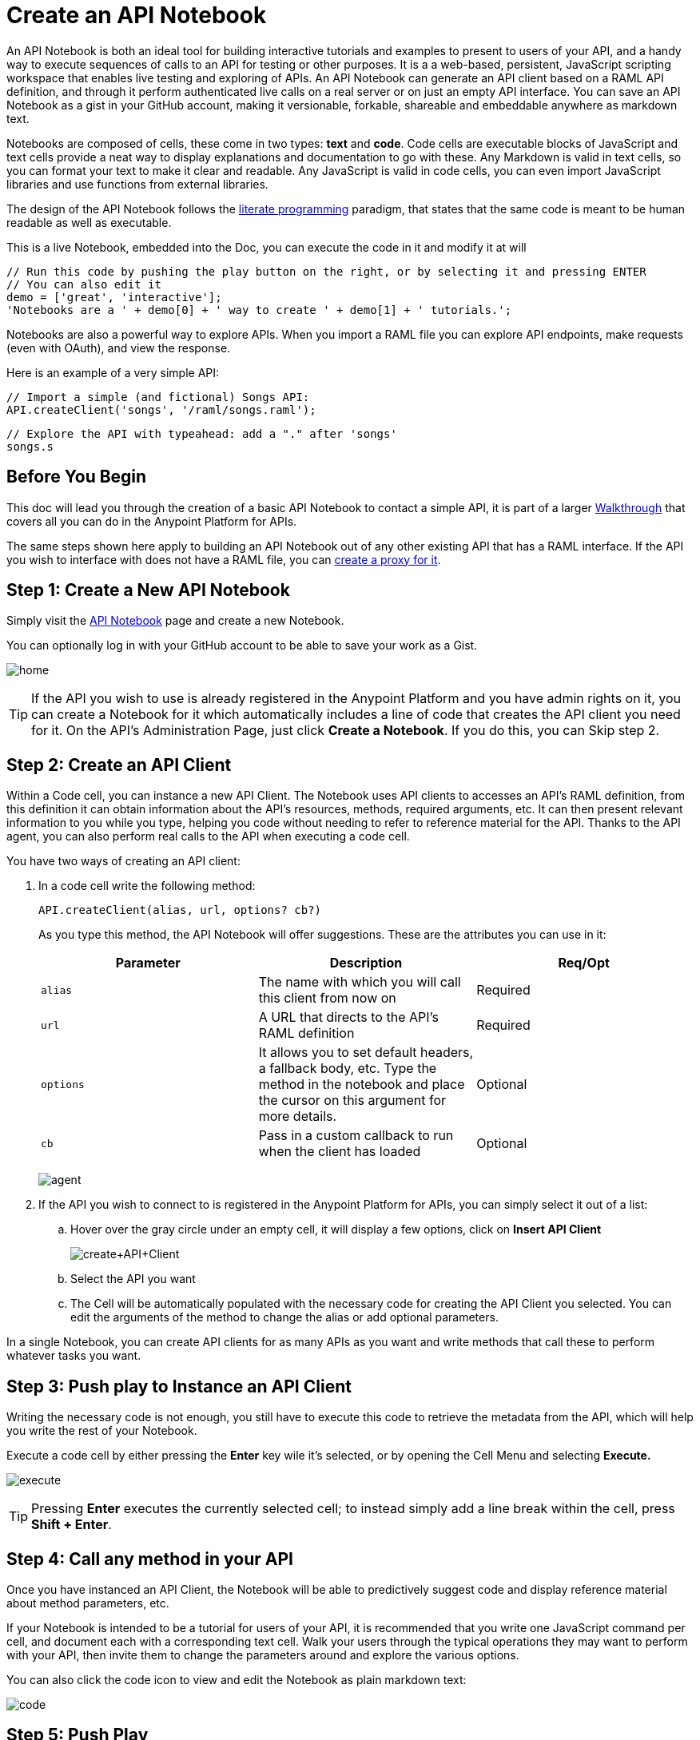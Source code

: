 = Create an API Notebook
:keywords: api, raml, client, notebook

An API Notebook is both an ideal tool for building interactive tutorials and examples to present to users of your API, and a handy way to execute sequences of calls to an API for testing or other purposes. It is a a web-based, persistent, JavaScript scripting workspace that enables live testing and exploring of APIs. An API Notebook can generate an API client based on a RAML API definition, and through it perform authenticated live calls on a real server or on just an empty API interface. You can save an API Notebook as a gist in your GitHub account, making it versionable, forkable, shareable and embeddable anywhere as markdown text.

Notebooks are composed of cells, these come in two types: *text* and *code*. Code cells are executable blocks of JavaScript and text cells provide a neat way to display explanations and documentation to go with these. Any Markdown is valid in text cells, so you can format your text to make it clear and readable. Any JavaScript is valid in code cells, you can even import JavaScript libraries and use functions from external libraries. +

The design of the API Notebook follows the link:https://en.wikipedia.org/wiki/Literate_programming[literate programming] paradigm, that states that the same code is meant to be human readable as well as executable.

====
This is a live Notebook, embedded into the Doc, you can execute the code in it and modify it at will

[source,javascript,linenums]
----
// Run this code by pushing the play button on the right, or by selecting it and pressing ENTER
// You can also edit it
demo = ['great', 'interactive'];
'Notebooks are a ' + demo[0] + ' way to create ' + demo[1] + ' tutorials.';
----

Notebooks are also a powerful way to explore APIs. When you import a RAML file you can explore API endpoints, make requests (even with OAuth), and view the response.

Here is an example of a very simple API:

[source,javascript,linenums]
----
// Import a simple (and fictional) Songs API:
API.createClient('songs', '/raml/songs.raml');
----

[source,javascript,linenums]
----
// Explore the API with typeahead: add a "." after 'songs'
songs.s
----
====

++++
<script src="https://api-notebook.anypoint.mulesoft.com/scripts/embed.js" data-notebook data-id="cd2caee0321ec34e4d3e"></script>
++++

== Before You Begin

This doc will lead you through the creation of a basic API Notebook to contact a simple API, it is part of a larger link:/anypoint-platform-for-apis/anypoint-platform-for-apis-walkthrough[Walkthrough] that covers all you can do in the Anypoint Platform for APIs.

The same steps shown here apply to building an API Notebook out of any other existing API that has a RAML interface. If the API you wish to interface with does not have a RAML file, you can link:/anypoint-platform-for-apis/walkthrough-proxy[create a proxy for it].

== Step 1: Create a New API Notebook

Simply visit the link:https://api-notebook.anypoint.mulesoft.com/[API Notebook] page and create a new Notebook.

You can optionally log in with your GitHub account to be able to save your work as a Gist.

image:home.png[home]

[TIP]
If the API you wish to use is already registered in the Anypoint Platform and you have admin rights on it, you can create a Notebook for it which automatically includes a line of code that creates the API client you need for it. On the API's Administration Page, just click *Create a Notebook*. If you do this, you can Skip step 2.

== Step 2: Create an API Client

Within a Code cell, you can instance a new API Client. The Notebook uses API clients to accesses an API's RAML definition, from this definition it can obtain information about the API's resources, methods, required arguments, etc. It can then present relevant information to you while you type, helping you code without needing to refer to reference material for the API. Thanks to the API agent, you can also perform real calls to the API when executing a code cell.

You have two ways of creating an API client:

. In a code cell write the following method:
+
[source,javascript,linenums]
----
API.createClient(alias, url, options? cb?)
----
+
As you type this method, the API Notebook will offer suggestions. These are the attributes you can use in it:
+
[cols=",,",options="header",]
|===
|Parameter |Description |Req/Opt
|`alias` |The name with which you will call this client from now on |Required
|`url` |A URL that directs to the API's RAML definition |Required
|`options` |It allows you to set default headers, a fallback body, etc. Type the method in the notebook and place the cursor on this argument for more details. |Optional
|`cb` |Pass in a custom callback to run when the client has loaded |Optional
|===
+
image:agent.png[agent]

. If the API you wish to connect to is registered in the Anypoint Platform for APIs, you can simply select it out of a list:
.. Hover over the gray circle under an empty cell, it will display a few options, click on *Insert API Client*
+
image:create+API+Client.png[create+API+Client]

.. Select the API you want
.. The Cell will be automatically populated with the necessary code for creating the API Client you selected. You can edit the arguments of the method to change the alias or add optional parameters.

In a single Notebook, you can create API clients for as many APIs as you want and write methods that call these to perform whatever tasks you want.

== Step 3: Push play to Instance an API Client

Writing the necessary code is not enough, you still have to execute this code to retrieve the metadata from the API, which will help you write the rest of your Notebook.

Execute a code cell by either pressing the *Enter* key wile it's selected, or by opening the Cell Menu and selecting *Execute.*

image:execute.png[execute]

[TIP]
Pressing *Enter* executes the currently selected cell; to instead simply add a line break within the cell, press **Shift + Enter**.

== Step 4: Call any method in your API

Once you have instanced an API Client, the Notebook will be able to predictively suggest code and display reference material about method parameters, etc.

If your Notebook is intended to be a tutorial for users of your API, it is recommended that you write one JavaScript command per cell, and document each with a corresponding text cell. Walk your users through the typical operations they may want to perform with your API, then invite them to change the parameters around and explore the various options.

++++
<script src="https://api-notebook.anypoint.mulesoft.com/scripts/embed.js" data-notebook></script>
++++

You can also click the code icon to view and edit the Notebook as plain markdown text:

image:code.png[code]

== Step 5: Push Play

You can execute all code cells in your Notebook sequentially by clicking the "play" button in the toolbar.

image:play.png[play]

Execute individual code cells by either pressing the *Enter* key wile selecting one, or by opening the Cell Menu and selecting *Execute.*

image:execute.png[execute]

[WARNING]
Keep in mind that every time you load a Notebook,  you must first execute the command that creates the API client before you can call any other methods that use that API.

== Step 6: Save and Share

Notebooks are saved to GitHub as gists. To save a gist, you must first log in to your GitHub account and authorize this application to write to it. Then just click on the *save* icon.

image:save.png[save]

To share of embed your Notebook, click the *share* icon. You will be offered two links, one for sharing the URL, the other for embedding the Notebook into any site.

image:share.png[share]

====
This is a live Notebook, embedded into the Doc, you can execute the code in it and modify it at will

[source,javascript,linenums]
----
// Import a simple (and fictional) Songs API:
API.createClient('songs', 'https://api-notebook.anypoint.mulesoft.com//raml/songs.raml');
----

[source,javascript,linenums]
----
// Explore the API with typeahead: add a "." after 'songs'
songs
----

The typehead reveals that "albums", "artists" and "songs" are available. Let's access a particular song:

[source,javascript,linenums]
----
songs.songs.songId(3);
----
====

++++
<script src="https://api-notebook.anypoint.mulesoft.com/scripts/embed.js" data-notebook data-id="c07d2ae2cbcb21814577"></script>
++++

== See Also

* View some link:https://api-notebook.anypoint.mulesoft.com/#examples[example API Notebooks].
* See more information about link:/anypoint-platform-for-apis/engaging-users-of-your-api[Engaging Users of Your API].
